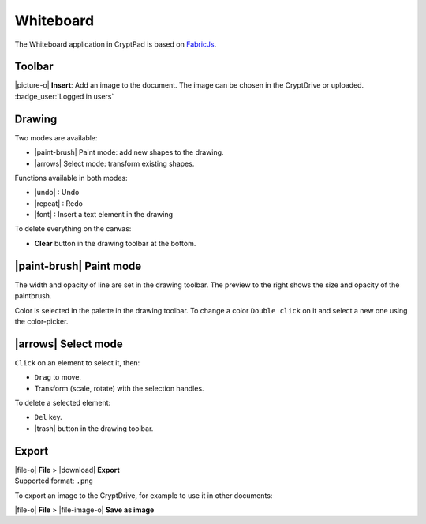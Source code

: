 
.. _app_whiteboard:

Whiteboard
==========

The Whiteboard application in CryptPad is based on `FabricJs <https://fabricjs.com>`__.

.. image:: /images/app-whiteboard-preview.png
   :class: screenshot

Toolbar
-------

|picture-o| **Insert**: Add an image to the document. The image can be chosen in the CryptDrive or uploaded. :badge_user:`Logged in users`

Drawing
-------

Two modes are available:

-  |paint-brush| Paint mode: add new shapes to the drawing.
-  |arrows| Select mode: transform existing shapes.

Functions available in both modes:

- |undo| : Undo
- |repeat| : Redo
- |font| : Insert a text element in the drawing

To delete everything on the canvas:

-  **Clear** button in the drawing toolbar at the bottom.

|paint-brush| Paint mode
-------------------------

The width and opacity of line are set in the drawing toolbar. The preview to the right shows the size and opacity of the paintbrush.

Color is selected in the palette in the drawing toolbar. To change a color ``Double click`` on it and select a new one using the color-picker.

|arrows| Select mode
---------------------

``Click`` on an element to select it, then:

- ``Drag`` to move.
- Transform (scale, rotate) with the selection handles.

To delete a selected element:

- ``Del`` key.
- |trash| button in the drawing toolbar.

Export
------

| |file-o| **File** > |download| **Export**
| Supported format: ``.png``

To export an image to the CryptDrive, for example to use it in other documents:

|file-o| **File** >  |file-image-o| **Save as image**
